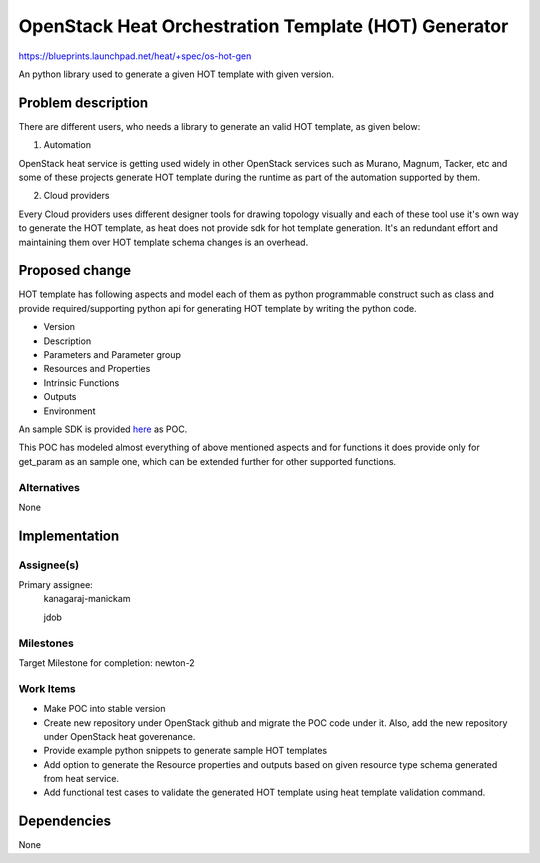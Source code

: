 ..
 This work is licensed under a Creative Commons Attribution 3.0 Unported
 License.

 http://creativecommons.org/licenses/by/3.0/legalcode


=====================================================
OpenStack Heat Orchestration Template (HOT) Generator
=====================================================

https://blueprints.launchpad.net/heat/+spec/os-hot-gen

An python library used to generate a given HOT template with given version.

Problem description
===================

There are different users, who needs a library to generate an valid
HOT template, as given below:

1. Automation

OpenStack heat service is getting used widely in other OpenStack services such
as Murano, Magnum, Tacker, etc and some of these projects generate HOT
template during the runtime as part of the automation supported by them.

2. Cloud providers

Every Cloud providers uses different designer tools for drawing topology
visually and each of these tool use it's own way to generate the HOT template,
as heat does not provide sdk for hot template generation. It's an redundant
effort and maintaining them over HOT template schema changes is an overhead.


Proposed change
===============

HOT template has following aspects and model each of them as python
programmable construct such as class and provide required/supporting python
api for generating HOT template by writing the python code.

* Version
* Description
* Parameters and Parameter group
* Resources and Properties
* Intrinsic Functions
* Outputs
* Environment

An sample SDK is provided `here`_ as POC.

.. _here: https://github.com/mkr1481/os-hot-gen

This POC has modeled almost everything of above mentioned aspects and
for functions it does provide only for get_param as an sample one, which
can be extended further for other supported functions.


Alternatives
------------
None

Implementation
==============

Assignee(s)
-----------

Primary assignee:
    kanagaraj-manickam

    jdob

Milestones
----------
Target Milestone for completion:
newton-2

Work Items
----------
* Make POC into stable version
* Create new repository under OpenStack github and migrate the POC code under
  it. Also, add the new repository under OpenStack heat goverenance.
* Provide example python snippets to generate sample HOT templates
* Add option to generate the Resource properties and outputs based on given
  resource type schema generated from heat service.
* Add functional test cases to validate the generated HOT template using heat
  template validation command.

Dependencies
============

None
